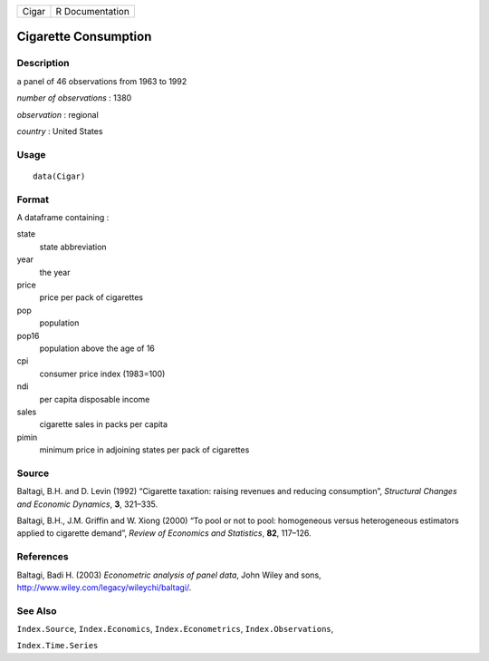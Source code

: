 +---------+-------------------+
| Cigar   | R Documentation   |
+---------+-------------------+

Cigarette Consumption
---------------------

Description
~~~~~~~~~~~

a panel of 46 observations from 1963 to 1992

*number of observations* : 1380

*observation* : regional

*country* : United States

Usage
~~~~~

::

    data(Cigar)

Format
~~~~~~

A dataframe containing :

state
    state abbreviation

year
    the year

price
    price per pack of cigarettes

pop
    population

pop16
    population above the age of 16

cpi
    consumer price index (1983=100)

ndi
    per capita disposable income

sales
    cigarette sales in packs per capita

pimin
    minimum price in adjoining states per pack of cigarettes

Source
~~~~~~

Baltagi, B.H. and D. Levin (1992) “Cigarette taxation: raising revenues
and reducing consumption”, *Structural Changes and Economic Dynamics*,
**3**, 321–335.

Baltagi, B.H., J.M. Griffin and W. Xiong (2000) “To pool or not to pool:
homogeneous versus heterogeneous estimators applied to cigarette
demand”, *Review of Economics and Statistics*, **82**, 117–126.

References
~~~~~~~~~~

Baltagi, Badi H. (2003) *Econometric analysis of panel data*, John Wiley
and sons,
`http://www.wiley.com/legacy/wileychi/baltagi/ <http://www.wiley.com/legacy/wileychi/baltagi/>`__.

See Also
~~~~~~~~

``Index.Source``, ``Index.Economics``, ``Index.Econometrics``,
``Index.Observations``,

``Index.Time.Series``
